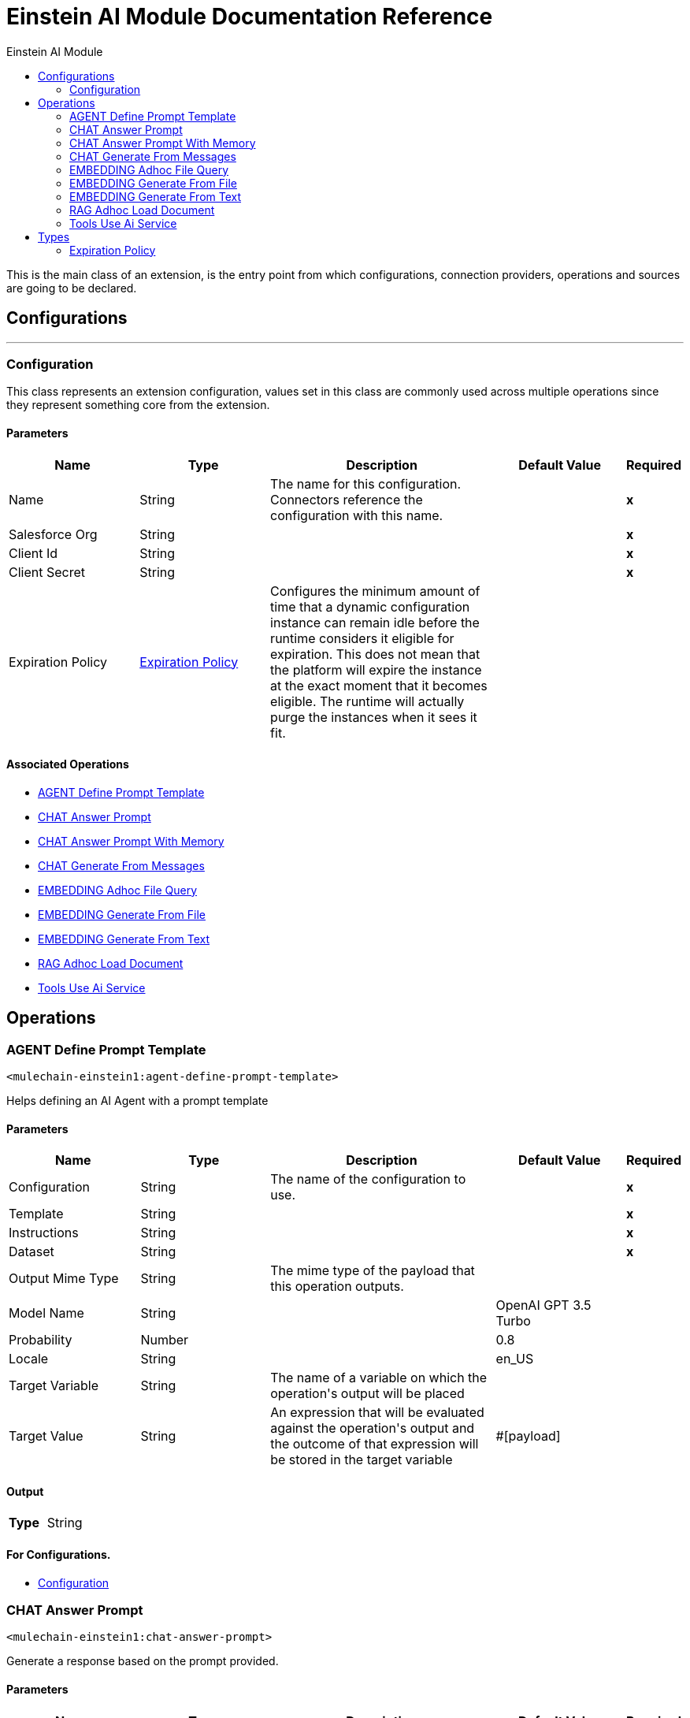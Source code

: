 :toc:               left
:toc-title:         Einstein AI Module
:toclevels:         2
:last-update-label!:
:docinfo:
:source-highlighter: coderay
:icons: font


= Einstein AI Module Documentation Reference

+++
This is the main class of an extension, is the entry point from which configurations, connection providers, operations and sources are going to be declared.
+++


== Configurations
---
[[Configuration]]
=== Configuration

+++
This class represents an extension configuration, values set in this class are commonly used across multiple operations since they represent something core from the extension.
+++

==== Parameters
[cols=".^20%,.^20%,.^35%,.^20%,^.^5%", options="header"]
|======================
| Name | Type | Description | Default Value | Required
|Name | String | The name for this configuration. Connectors reference the configuration with this name. | | *x*{nbsp}
| Salesforce Org a| String |  |  | *x*{nbsp}
| Client Id a| String |  |  | *x*{nbsp}
| Client Secret a| String |  |  | *x*{nbsp}
| Expiration Policy a| <<ExpirationPolicy>> |  +++Configures the minimum amount of time that a dynamic configuration instance can remain idle before the runtime considers it eligible for expiration. This does not mean that the platform will expire the instance at the exact moment that it becomes eligible. The runtime will actually purge the instances when it sees it fit.+++ |  | {nbsp}
|======================


==== Associated Operations
* <<AGENT-define-prompt-template>> {nbsp}
* <<CHAT-answer-prompt>> {nbsp}
* <<CHAT-answer-prompt-with-memory>> {nbsp}
* <<CHAT-generate-from-messages>> {nbsp}
* <<EMBEDDING-adhoc-file-query>> {nbsp}
* <<EMBEDDING-generate-from-file>> {nbsp}
* <<EMBEDDING-generate-from-text>> {nbsp}
* <<RAG-adhoc-load-document>> {nbsp}
* <<Tools-use-ai-service>> {nbsp}



== Operations

[[AGENT-define-prompt-template]]
=== AGENT Define Prompt Template
`<mulechain-einstein1:agent-define-prompt-template>`

+++
Helps defining an AI Agent with a prompt template
+++

==== Parameters
[cols=".^20%,.^20%,.^35%,.^20%,^.^5%", options="header"]
|======================
| Name | Type | Description | Default Value | Required
| Configuration | String | The name of the configuration to use. | | *x*{nbsp}
| Template a| String |  |  | *x*{nbsp}
| Instructions a| String |  |  | *x*{nbsp}
| Dataset a| String |  |  | *x*{nbsp}
| Output Mime Type a| String |  +++The mime type of the payload that this operation outputs.+++ |  | {nbsp}
| Model Name a| String |  |  +++OpenAI GPT 3.5 Turbo+++ | {nbsp}
| Probability a| Number |  |  +++0.8+++ | {nbsp}
| Locale a| String |  |  +++en_US+++ | {nbsp}
| Target Variable a| String |  +++The name of a variable on which the operation's output will be placed+++ |  | {nbsp}
| Target Value a| String |  +++An expression that will be evaluated against the operation's output and the outcome of that expression will be stored in the target variable+++ |  +++#[payload]+++ | {nbsp}
|======================

==== Output
[cols=".^50%,.^50%"]
|======================
| *Type* a| String
|======================

==== For Configurations.
* <<Configuration>> {nbsp}



[[CHAT-answer-prompt]]
=== CHAT Answer Prompt
`<mulechain-einstein1:chat-answer-prompt>`

+++
Generate a response based on the prompt provided.
+++

==== Parameters
[cols=".^20%,.^20%,.^35%,.^20%,^.^5%", options="header"]
|======================
| Name | Type | Description | Default Value | Required
| Configuration | String | The name of the configuration to use. | | *x*{nbsp}
| Prompt a| String |  |  | *x*{nbsp}
| Output Mime Type a| String |  +++The mime type of the payload that this operation outputs.+++ |  | {nbsp}
| Model Name a| String |  |  +++OpenAI GPT 3.5 Turbo+++ | {nbsp}
| Probability a| Number |  |  +++0.8+++ | {nbsp}
| Locale a| String |  |  +++en_US+++ | {nbsp}
| Target Variable a| String |  +++The name of a variable on which the operation's output will be placed+++ |  | {nbsp}
| Target Value a| String |  +++An expression that will be evaluated against the operation's output and the outcome of that expression will be stored in the target variable+++ |  +++#[payload]+++ | {nbsp}
|======================

==== Output
[cols=".^50%,.^50%"]
|======================
| *Type* a| String
|======================

==== For Configurations.
* <<Configuration>> {nbsp}



[[CHAT-answer-prompt-with-memory]]
=== CHAT Answer Prompt With Memory
`<mulechain-einstein1:chat-answer-prompt-with-memory>`

+++
Generate a response based on the prompt using chat memory.
+++

==== Parameters
[cols=".^20%,.^20%,.^35%,.^20%,^.^5%", options="header"]
|======================
| Name | Type | Description | Default Value | Required
| Configuration | String | The name of the configuration to use. | | *x*{nbsp}
| Prompt a| String |  |  | *x*{nbsp}
| Memory Path a| String |  |  | *x*{nbsp}
| Memory Name a| String |  |  | *x*{nbsp}
| Keep Last Messages a| Number |  |  | *x*{nbsp}
| Output Mime Type a| String |  +++The mime type of the payload that this operation outputs.+++ |  | {nbsp}
| Model Name a| String |  |  +++OpenAI GPT 3.5 Turbo+++ | {nbsp}
| Probability a| Number |  |  +++0.8+++ | {nbsp}
| Locale a| String |  |  +++en_US+++ | {nbsp}
| Target Variable a| String |  +++The name of a variable on which the operation's output will be placed+++ |  | {nbsp}
| Target Value a| String |  +++An expression that will be evaluated against the operation's output and the outcome of that expression will be stored in the target variable+++ |  +++#[payload]+++ | {nbsp}
|======================

==== Output
[cols=".^50%,.^50%"]
|======================
| *Type* a| String
|======================

==== For Configurations.
* <<Configuration>> {nbsp}



[[CHAT-generate-from-messages]]
=== CHAT Generate From Messages
`<mulechain-einstein1:chat-generate-from-messages>`

+++
Generate a response based on a list of messages representing a chat conversation.
+++

==== Parameters
[cols=".^20%,.^20%,.^35%,.^20%,^.^5%", options="header"]
|======================
| Name | Type | Description | Default Value | Required
| Configuration | String | The name of the configuration to use. | | *x*{nbsp}
| Messages a| String |  |  | *x*{nbsp}
| Output Mime Type a| String |  +++The mime type of the payload that this operation outputs.+++ |  | {nbsp}
| Model Name a| String |  |  +++OpenAI GPT 3.5 Turbo+++ | {nbsp}
| Probability a| Number |  |  +++0.8+++ | {nbsp}
| Locale a| String |  |  +++en_US+++ | {nbsp}
| Target Variable a| String |  +++The name of a variable on which the operation's output will be placed+++ |  | {nbsp}
| Target Value a| String |  +++An expression that will be evaluated against the operation's output and the outcome of that expression will be stored in the target variable+++ |  +++#[payload]+++ | {nbsp}
|======================

==== Output
[cols=".^50%,.^50%"]
|======================
| *Type* a| String
|======================

==== For Configurations.
* <<Configuration>> {nbsp}



[[EMBEDDING-adhoc-file-query]]
=== EMBEDDING Adhoc File Query
`<mulechain-einstein1:embedding-adhoc-file-query>`

+++
Performs .
+++

==== Parameters
[cols=".^20%,.^20%,.^35%,.^20%,^.^5%", options="header"]
|======================
| Name | Type | Description | Default Value | Required
| Configuration | String | The name of the configuration to use. | | *x*{nbsp}
| Prompt a| String |  |  | *x*{nbsp}
| File Path a| String |  |  | *x*{nbsp}
| Output Mime Type a| String |  +++The mime type of the payload that this operation outputs.+++ |  | {nbsp}
| Model Name a| String |  |  +++OpenAI Ada 002+++ | {nbsp}
| File Type a| String |  |  +++PDF+++ | {nbsp}
| Option Type a| String |  |  +++FULL+++ | {nbsp}
| Target Variable a| String |  +++The name of a variable on which the operation's output will be placed+++ |  | {nbsp}
| Target Value a| String |  +++An expression that will be evaluated against the operation's output and the outcome of that expression will be stored in the target variable+++ |  +++#[payload]+++ | {nbsp}
|======================

==== Output
[cols=".^50%,.^50%"]
|======================
| *Type* a| String
|======================

==== For Configurations.
* <<Configuration>> {nbsp}



[[EMBEDDING-generate-from-file]]
=== EMBEDDING Generate From File
`<mulechain-einstein1:embedding-generate-from-file>`

+++
Performs .
+++

==== Parameters
[cols=".^20%,.^20%,.^35%,.^20%,^.^5%", options="header"]
|======================
| Name | Type | Description | Default Value | Required
| Configuration | String | The name of the configuration to use. | | *x*{nbsp}
| File Path a| String |  |  | *x*{nbsp}
| Output Mime Type a| String |  +++The mime type of the payload that this operation outputs.+++ |  | {nbsp}
| Model Name a| String |  |  +++OpenAI Ada 002+++ | {nbsp}
| File Type a| String |  |  +++PDF+++ | {nbsp}
| Option Type a| String |  |  +++FULL+++ | {nbsp}
| Target Variable a| String |  +++The name of a variable on which the operation's output will be placed+++ |  | {nbsp}
| Target Value a| String |  +++An expression that will be evaluated against the operation's output and the outcome of that expression will be stored in the target variable+++ |  +++#[payload]+++ | {nbsp}
|======================

==== Output
[cols=".^50%,.^50%"]
|======================
| *Type* a| String
|======================

==== For Configurations.
* <<Configuration>> {nbsp}



[[EMBEDDING-generate-from-text]]
=== EMBEDDING Generate From Text
`<mulechain-einstein1:embedding-generate-from-text>`

+++
Create an embedding vector representing the input text.
+++

==== Parameters
[cols=".^20%,.^20%,.^35%,.^20%,^.^5%", options="header"]
|======================
| Name | Type | Description | Default Value | Required
| Configuration | String | The name of the configuration to use. | | *x*{nbsp}
| Text a| String |  |  | *x*{nbsp}
| Output Mime Type a| String |  +++The mime type of the payload that this operation outputs.+++ |  | {nbsp}
| Model Name a| String |  |  +++OpenAI Ada 002+++ | {nbsp}
| Target Variable a| String |  +++The name of a variable on which the operation's output will be placed+++ |  | {nbsp}
| Target Value a| String |  +++An expression that will be evaluated against the operation's output and the outcome of that expression will be stored in the target variable+++ |  +++#[payload]+++ | {nbsp}
|======================

==== Output
[cols=".^50%,.^50%"]
|======================
| *Type* a| String
|======================

==== For Configurations.
* <<Configuration>> {nbsp}



[[RAG-adhoc-load-document]]
=== RAG Adhoc Load Document
`<mulechain-einstein1:rag-adhoc-load-document>`

+++
Performs .
+++

==== Parameters
[cols=".^20%,.^20%,.^35%,.^20%,^.^5%", options="header"]
|======================
| Name | Type | Description | Default Value | Required
| Configuration | String | The name of the configuration to use. | | *x*{nbsp}
| Prompt a| String |  |  | *x*{nbsp}
| File Path a| String |  |  | *x*{nbsp}
| Output Mime Type a| String |  +++The mime type of the payload that this operation outputs.+++ |  | {nbsp}
| Embedding Name a| String |  |  +++OpenAI Ada 002+++ | {nbsp}
| File Type a| String |  |  +++PDF+++ | {nbsp}
| Option Type a| String |  |  +++FULL+++ | {nbsp}
| Model Name a| String |  |  +++OpenAI GPT 3.5 Turbo+++ | {nbsp}
| Probability a| Number |  |  +++0.8+++ | {nbsp}
| Locale a| String |  |  +++en_US+++ | {nbsp}
| Target Variable a| String |  +++The name of a variable on which the operation's output will be placed+++ |  | {nbsp}
| Target Value a| String |  +++An expression that will be evaluated against the operation's output and the outcome of that expression will be stored in the target variable+++ |  +++#[payload]+++ | {nbsp}
|======================

==== Output
[cols=".^50%,.^50%"]
|======================
| *Type* a| String
|======================

==== For Configurations.
* <<Configuration>> {nbsp}



[[Tools-use-ai-service]]
=== Tools Use Ai Service
`<mulechain-einstein1:tools-use-ai-service>`

+++
Performs .
+++

==== Parameters
[cols=".^20%,.^20%,.^35%,.^20%,^.^5%", options="header"]
|======================
| Name | Type | Description | Default Value | Required
| Configuration | String | The name of the configuration to use. | | *x*{nbsp}
| Prompt a| String |  |  | *x*{nbsp}
| Tools Config a| String |  |  | *x*{nbsp}
| Output Mime Type a| String |  +++The mime type of the payload that this operation outputs.+++ |  | {nbsp}
| Model Name a| String |  |  +++OpenAI GPT 3.5 Turbo+++ | {nbsp}
| Probability a| Number |  |  +++0.8+++ | {nbsp}
| Locale a| String |  |  +++en_US+++ | {nbsp}
| Target Variable a| String |  +++The name of a variable on which the operation's output will be placed+++ |  | {nbsp}
| Target Value a| String |  +++An expression that will be evaluated against the operation's output and the outcome of that expression will be stored in the target variable+++ |  +++#[payload]+++ | {nbsp}
|======================

==== Output
[cols=".^50%,.^50%"]
|======================
| *Type* a| String
|======================

==== For Configurations.
* <<Configuration>> {nbsp}




== Types
[[ExpirationPolicy]]
=== Expiration Policy

[cols=".^20%,.^25%,.^30%,.^15%,.^10%", options="header"]
|======================
| Field | Type | Description | Default Value | Required
| Max Idle Time a| Number | A scalar time value for the maximum amount of time a dynamic configuration instance should be allowed to be idle before it's considered eligible for expiration |  | 
| Time Unit a| Enumeration, one of:

** NANOSECONDS
** MICROSECONDS
** MILLISECONDS
** SECONDS
** MINUTES
** HOURS
** DAYS | A time unit that qualifies the maxIdleTime attribute |  | 
|======================

